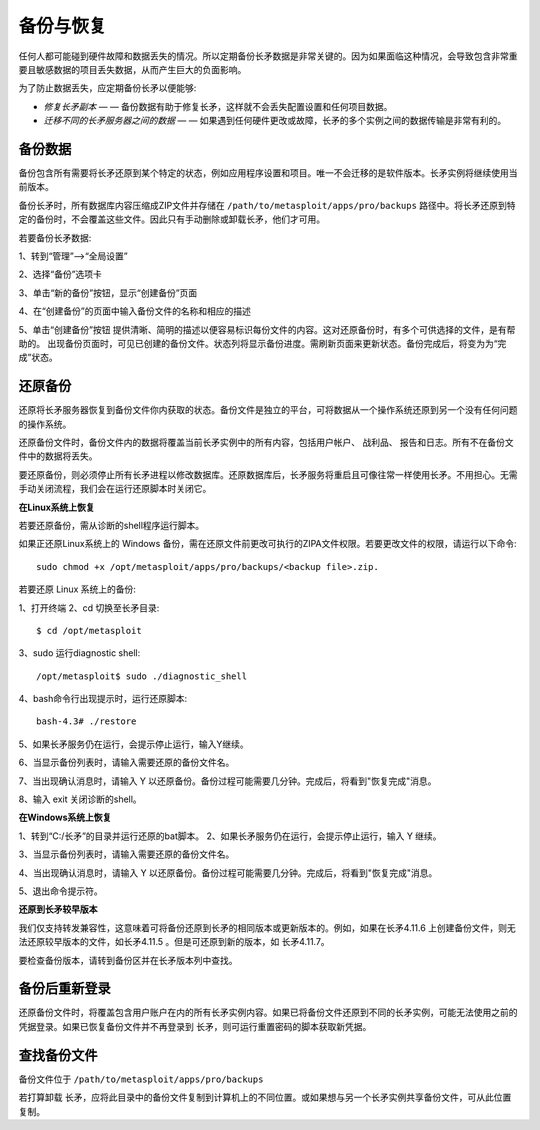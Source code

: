 备份与恢复
==========

任何人都可能碰到硬件故障和数据丢失的情况。所以定期备份长矛数据是非常关键的。因为如果面临这种情况，会导致包含非常重要且敏感数据的项目丢失数据，从而产生巨大的负面影响。

为了防止数据丢失，应定期备份长矛以便能够:

* *修复长矛副本* — — 备份数据有助于修复长矛，这样就不会丢失配置设置和任何项目数据。
* *迁移不同的长矛服务器之间的数据* — — 如果遇到任何硬件更改或故障，长矛的多个实例之间的数据传输是非常有利的。

备份数据
--------

备份包含所有需要将长矛还原到某个特定的状态，例如应用程序设置和项目。唯一不会迁移的是软件版本。长矛实例将继续使用当前版本。

备份长矛时，所有数据库内容压缩成ZIP文件并存储在 ``/path/to/metasploit/apps/pro/backups`` 路径中。将长矛还原到特定的备份时，不会覆盖这些文件。因此只有手动删除或卸载长矛，他们才可用。

若要备份长矛数据:

1、转到“管理”-->“全局设置”

2、选择“备份”选项卡

.. image:: image/1.png

3、单击“新的备份”按钮，显示“创建备份”页面

.. image:: image/2.png

4、在“创建备份”的页面中输入备份文件的名称和相应的描述

.. image:: image/3.png

5、单击“创建备份”按钮
提供清晰、简明的描述以便容易标识每份文件的内容。这对还原备份时，有多个可供选择的文件，是有帮助的。
出现备份页面时，可见已创建的备份文件。状态列将显示备份进度。需刷新页面来更新状态。备份完成后，将变为为“完成”状态。

.. image:: image/4.png

还原备份
--------

还原将长矛服务器恢复到备份文件你内获取的状态。备份文件是独立的平台，可将数据从一个操作系统还原到另一个没有任何问题的操作系统。

还原备份文件时，备份文件内的数据将覆盖当前长矛实例中的所有内容，包括用户帐户、 战利品、 报告和日志。所有不在备份文件中的数据将丢失。

要还原备份，则必须停止所有长矛进程以修改数据库。还原数据库后，长矛服务将重启且可像往常一样使用长矛。不用担心。无需手动关闭流程，我们会在运行还原脚本时关闭它。

**在Linux系统上恢复**

若要还原备份，需从诊断的shell程序运行脚本。

如果正还原Linux系统上的 Windows 备份，需在还原文件前更改可执行的ZIPA文件权限。若要更改文件的权限，请运行以下命令::

    sudo chmod +x /opt/metasploit/apps/pro/backups/<backup file>.zip.

若要还原 Linux 系统上的备份:

1、打开终端
2、cd 切换至长矛目录::

    $ cd /opt/metasploit
	
3、sudo 运行diagnostic shell::

    /opt/metasploit$ sudo ./diagnostic_shell
	
4、bash命令行出现提示时，运行还原脚本::

    bash-4.3# ./restore
	
5、如果长矛服务仍在运行，会提示停止运行，输入Y继续。

.. image:: image/5.png

6、当显示备份列表时，请输入需要还原的备份文件名。

.. image:: image/6.png

7、当出现确认消息时，请输入 Y 以还原备份。备份过程可能需要几分钟。完成后，将看到"恢复完成"消息。

8、输入 exit 关闭诊断的shell。

**在Windows系统上恢复**

1、转到“C:/长矛”的目录并运行还原的bat脚本。
2、如果长矛服务仍在运行，会提示停止运行，输入 Y 继续。

.. image:: image/7.png

3、当显示备份列表时，请输入需要还原的备份文件名。

.. image:: image/8.png

4、当出现确认消息时，请输入 Y 以还原备份。备份过程可能需要几分钟。完成后，将看到"恢复完成"消息。

5、退出命令提示符。

**还原到长矛较早版本**

我们仅支持转发兼容性，这意味着可将备份还原到长矛的相同版本或更新版本的。例如，如果在长矛4.11.6 上创建备份文件，则无法还原较早版本的文件，如长矛4.11.5 。但是可还原到新的版本，如 长矛4.11.7。

要检查备份版本，请转到备份区并在长矛版本列中查找。

.. image:: image/9.png

备份后重新登录
----------------

还原备份文件时，将覆盖包含用户账户在内的所有长矛实例内容。如果已将备份文件还原到不同的长矛实例，可能无法使用之前的凭据登录。如果已恢复备份文件并不再登录到 长矛，则可运行重置密码的脚本获取新凭据。

查找备份文件
------------

备份文件位于 ``/path/to/metasploit/apps/pro/backups`` 

若打算卸载 长矛，应将此目录中的备份文件复制到计算机上的不同位置。或如果想与另一个长矛实例共享备份文件，可从此位置复制。